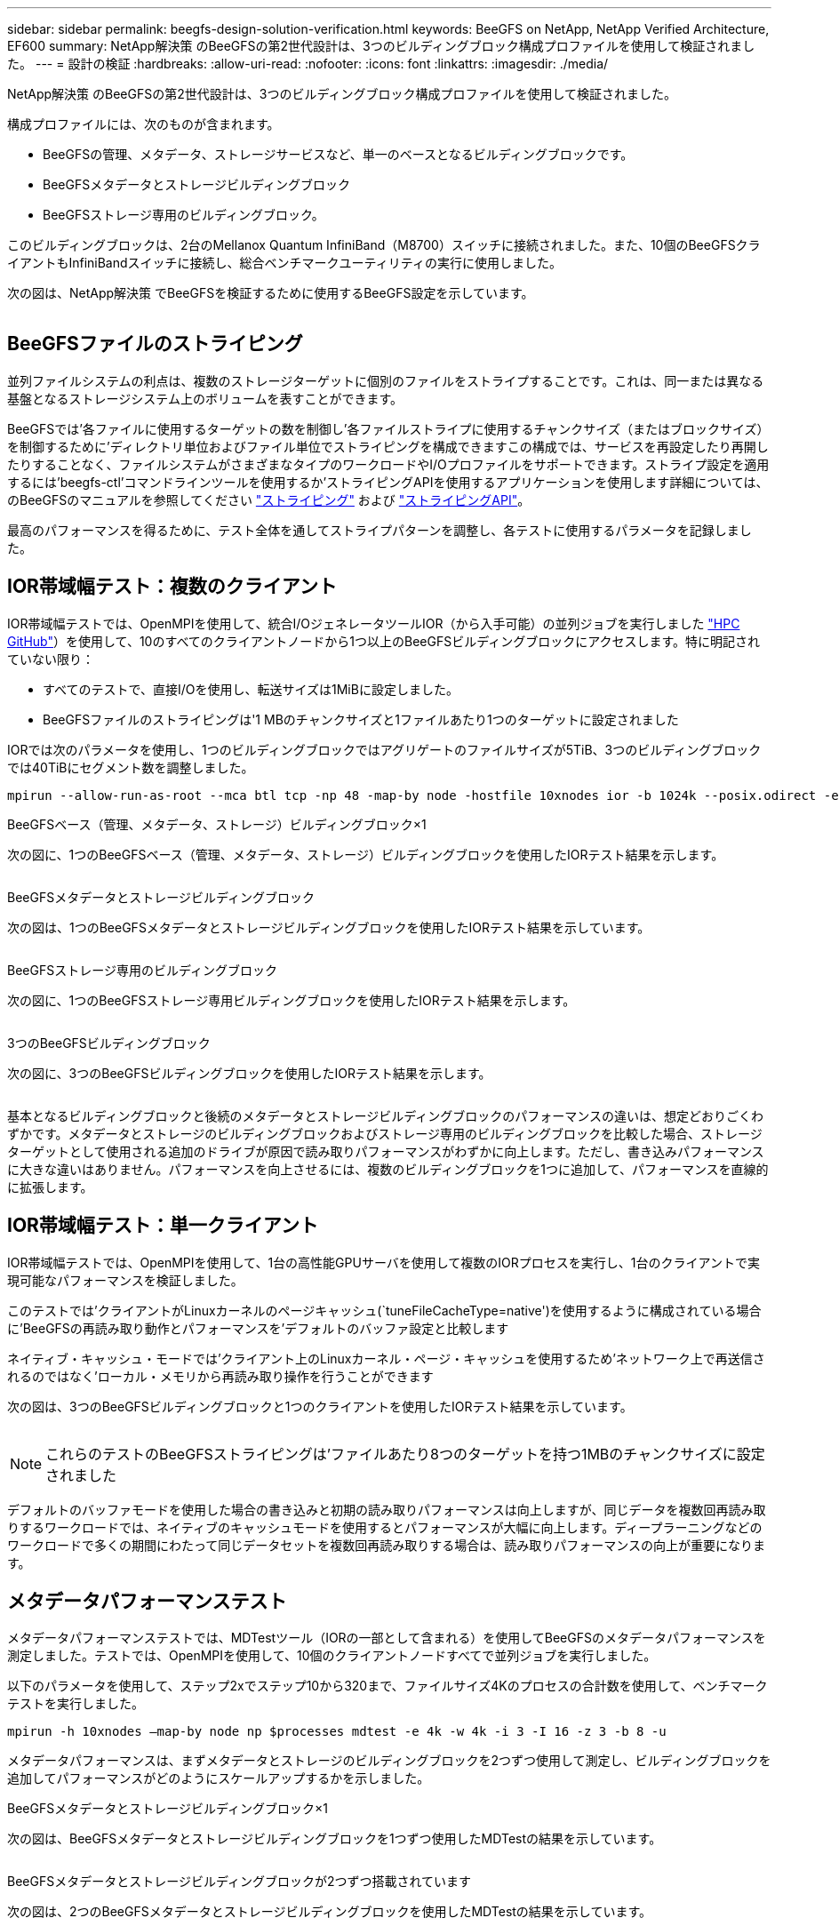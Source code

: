 ---
sidebar: sidebar 
permalink: beegfs-design-solution-verification.html 
keywords: BeeGFS on NetApp, NetApp Verified Architecture, EF600 
summary: NetApp解決策 のBeeGFSの第2世代設計は、3つのビルディングブロック構成プロファイルを使用して検証されました。 
---
= 設計の検証
:hardbreaks:
:allow-uri-read: 
:nofooter: 
:icons: font
:linkattrs: 
:imagesdir: ./media/


[role="lead"]
NetApp解決策 のBeeGFSの第2世代設計は、3つのビルディングブロック構成プロファイルを使用して検証されました。

構成プロファイルには、次のものが含まれます。

* BeeGFSの管理、メタデータ、ストレージサービスなど、単一のベースとなるビルディングブロックです。
* BeeGFSメタデータとストレージビルディングブロック
* BeeGFSストレージ専用のビルディングブロック。


このビルディングブロックは、2台のMellanox Quantum InfiniBand（M8700）スイッチに接続されました。また、10個のBeeGFSクライアントもInfiniBandスイッチに接続し、総合ベンチマークユーティリティの実行に使用しました。

次の図は、NetApp解決策 でBeeGFSを検証するために使用するBeeGFS設定を示しています。

image:beegfs-design-image12.png[""]



== BeeGFSファイルのストライピング

並列ファイルシステムの利点は、複数のストレージターゲットに個別のファイルをストライプすることです。これは、同一または異なる基盤となるストレージシステム上のボリュームを表すことができます。

BeeGFSでは'各ファイルに使用するターゲットの数を制御し'各ファイルストライプに使用するチャンクサイズ（またはブロックサイズ）を制御するために'ディレクトリ単位およびファイル単位でストライピングを構成できますこの構成では、サービスを再設定したり再開したりすることなく、ファイルシステムがさまざまなタイプのワークロードやI/Oプロファイルをサポートできます。ストライプ設定を適用するには'beegfs-ctl'コマンドラインツールを使用するか'ストライピングAPIを使用するアプリケーションを使用します詳細については、のBeeGFSのマニュアルを参照してください https://doc.beegfs.io/latest/advanced_topics/striping.html["ストライピング"^] および https://doc.beegfs.io/latest/reference/striping_api.html["ストライピングAPI"^]。

最高のパフォーマンスを得るために、テスト全体を通してストライプパターンを調整し、各テストに使用するパラメータを記録しました。



== IOR帯域幅テスト：複数のクライアント

IOR帯域幅テストでは、OpenMPIを使用して、統合I/OジェネレータツールIOR（から入手可能）の並列ジョブを実行しました https://github.com/hpc/ior["HPC GitHub"^]）を使用して、10のすべてのクライアントノードから1つ以上のBeeGFSビルディングブロックにアクセスします。特に明記されていない限り：

* すべてのテストで、直接I/Oを使用し、転送サイズは1MiBに設定しました。
* BeeGFSファイルのストライピングは'1 MBのチャンクサイズと1ファイルあたり1つのターゲットに設定されました


IORでは次のパラメータを使用し、1つのビルディングブロックではアグリゲートのファイルサイズが5TiB、3つのビルディングブロックでは40TiBにセグメント数を調整しました。

....
mpirun --allow-run-as-root --mca btl tcp -np 48 -map-by node -hostfile 10xnodes ior -b 1024k --posix.odirect -e -t 1024k -s 54613 -z -C -F -E -k
....
.BeeGFSベース（管理、メタデータ、ストレージ）ビルディングブロック×1
次の図に、1つのBeeGFSベース（管理、メタデータ、ストレージ）ビルディングブロックを使用したIORテスト結果を示します。

image:beegfs-design-image13.png[""]

.BeeGFSメタデータとストレージビルディングブロック
次の図は、1つのBeeGFSメタデータとストレージビルディングブロックを使用したIORテスト結果を示しています。

image:beegfs-design-image14.png[""]

.BeeGFSストレージ専用のビルディングブロック
次の図に、1つのBeeGFSストレージ専用ビルディングブロックを使用したIORテスト結果を示します。

image:beegfs-design-image15.png[""]

.3つのBeeGFSビルディングブロック
次の図に、3つのBeeGFSビルディングブロックを使用したIORテスト結果を示します。

image:beegfs-design-image16.png[""]

基本となるビルディングブロックと後続のメタデータとストレージビルディングブロックのパフォーマンスの違いは、想定どおりごくわずかです。メタデータとストレージのビルディングブロックおよびストレージ専用のビルディングブロックを比較した場合、ストレージターゲットとして使用される追加のドライブが原因で読み取りパフォーマンスがわずかに向上します。ただし、書き込みパフォーマンスに大きな違いはありません。パフォーマンスを向上させるには、複数のビルディングブロックを1つに追加して、パフォーマンスを直線的に拡張します。



== IOR帯域幅テスト：単一クライアント

IOR帯域幅テストでは、OpenMPIを使用して、1台の高性能GPUサーバを使用して複数のIORプロセスを実行し、1台のクライアントで実現可能なパフォーマンスを検証しました。

このテストでは'クライアントがLinuxカーネルのページキャッシュ(`tuneFileCacheType=native')を使用するように構成されている場合に'BeeGFSの再読み取り動作とパフォーマンスを'デフォルトのバッファ設定と比較します

ネイティブ・キャッシュ・モードでは'クライアント上のLinuxカーネル・ページ・キャッシュを使用するため'ネットワーク上で再送信されるのではなく'ローカル・メモリから再読み取り操作を行うことができます

次の図は、3つのBeeGFSビルディングブロックと1つのクライアントを使用したIORテスト結果を示しています。

image:beegfs-design-image17.png[""]


NOTE: これらのテストのBeeGFSストライピングは'ファイルあたり8つのターゲットを持つ1MBのチャンクサイズに設定されました

デフォルトのバッファモードを使用した場合の書き込みと初期の読み取りパフォーマンスは向上しますが、同じデータを複数回再読み取りするワークロードでは、ネイティブのキャッシュモードを使用するとパフォーマンスが大幅に向上します。ディープラーニングなどのワークロードで多くの期間にわたって同じデータセットを複数回再読み取りする場合は、読み取りパフォーマンスの向上が重要になります。



== メタデータパフォーマンステスト

メタデータパフォーマンステストでは、MDTestツール（IORの一部として含まれる）を使用してBeeGFSのメタデータパフォーマンスを測定しました。テストでは、OpenMPIを使用して、10個のクライアントノードすべてで並列ジョブを実行しました。

以下のパラメータを使用して、ステップ2xでステップ10から320まで、ファイルサイズ4Kのプロセスの合計数を使用して、ベンチマークテストを実行しました。

....
mpirun -h 10xnodes –map-by node np $processes mdtest -e 4k -w 4k -i 3 -I 16 -z 3 -b 8 -u
....
メタデータパフォーマンスは、まずメタデータとストレージのビルディングブロックを2つずつ使用して測定し、ビルディングブロックを追加してパフォーマンスがどのようにスケールアップするかを示しました。

.BeeGFSメタデータとストレージビルディングブロック×1
次の図は、BeeGFSメタデータとストレージビルディングブロックを1つずつ使用したMDTestの結果を示しています。

image:beegfs-design-image18.png[""]

.BeeGFSメタデータとストレージビルディングブロックが2つずつ搭載されています
次の図は、2つのBeeGFSメタデータとストレージビルディングブロックを使用したMDTestの結果を示しています。

image:beegfs-design-image19.png[""]



== 機能検証

このアーキテクチャの検証の一環として、ネットアップは次の機能テストをいくつか実施しました。

* スイッチポートを無効にして、単一のクライアントInfiniBandポートを障害状態にします。
* スイッチポートを無効にして、単一サーバのInfiniBandポートを障害状態にします。
* BMCを使用した即時サーバ電源オフのトリガー
* ノードを正常にスタンバイにし、別のノードにサービスをフェイルオーバーします。
* ノードを正常にオンラインに戻し、元のノードにサービスをフェイルバックします。
* PDUを使用している一方のInfiniBandスイッチの電源をオフにします。すべてのテストは、BeeGFSクライアントで設定された「sysSessionChecksEnabled：false」パラメータを使用して、ストレステストの実行中に実行されました。エラーやI/Oの中断は発生しませんでした。



NOTE: 既知の問題 がある（を参照） https://github.com/netappeseries/beegfs/blob/master/CHANGELOG.md["変更ログ"^]) BeeGFSクライアント/サーバRDMA接続が予期せず中断される場合は、プライマリインターフェイスの喪失（「connInterfacesFile」で定義）またはBeeGFSサーバの障害のいずれかによって、アクティブなクライアントI/Oが最大10分間ハングアップしてから再開します。この問題 は、計画的メンテナンスのためにBeeGFSノードが正常に配置され、スタンバイ状態から外れたとき、またはTCPが使用中のときは発生しません。



== NVIDIA DGX A100 SuperPODおよびBasePODの検証

ネットアップでは、3つのビルディングブロックにメタデータとストレージ構成プロファイルが適用されたBeeGFSファイルシステムを使用して、NVDIA DGX A100 SuperPOD向けのストレージ解決策 の検証を実施しました。認定には、このNVAで説明した解決策 を、さまざまなストレージ、機械学習、ディープラーニングのベンチマークを実行している20台のDGX A100 GPUサーバでテストすることが含まれます。NVIDIAのDGX A100 SuperPODの使用が認定されたストレージは、NVIDIA BasePODアーキテクチャでも自動的に認定されます。

詳細については、を参照してください https://www.netapp.com/pdf.html?item=/media/72718-nva-1167-DESIGN.pdf["NVIDIA DGX SuperPODとネットアップ"^] および https://www.nvidia.com/en-us/data-center/dgx-basepod/["NVIDIA DGX BasePOD"^]。
